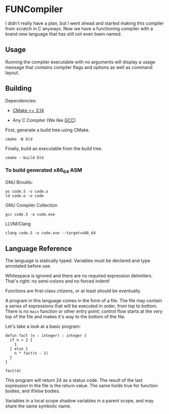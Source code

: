 #+created: <2022-08-01 Mon>

* FUNCompiler

I didn't really have a plan, but I went ahead and started making this
compiler from scratch in C anyways. Now we have a functioning compiler
with a brand new language that has still not even been named.

** Usage

Running the compiler executable with no arguments will display a usage
message that contains compiler flags and options as well as command layout.

** Building

Dependencies:

- [[https://cmake.org/][CMake >= 3.14]]

- Any C Compiler (We like [[https://gcc.gnu.org/][GCC]])

First, generate a build tree using CMake.
#+begin_src shell
  cmake -B bld
#+end_src

Finally, build an executable from the build tree.
#+begin_src shell
  cmake --build bld
#+end_src

*** To build generated x86_64 ASM

GNU Binutils:
#+begin_src shell
  as code.S -o code.o
  ld code.o -o code
#+end_src

GNU Compiler Collection
#+begin_src shell
  gcc code.S -o code.exe
#+end_src

LLVM/Clang
#+begin_src shell
  clang code.S -o code.exe --target=x86_64
#+end_src

** Language Reference

The language is statically typed.
Variables must be declared and type annotated before use.

Whitespace is ignored and there are no required expression delimiters.
That's right: no semi-colons and no forced indent!

Functions are first-class citizens, or at least should be eventually.

A program in this language comes in the form of a file. The file may
contain a series of expressions that will be executed in order, from
top to bottom. There is no =main= function or other entry point;
control flow starts at the very top of the file and makes it's way to
the bottom of the file.

Let's take a look at a basic program:
#+begin_example
defun fact (n : integer) : integer {
  if n < 2 {
    1
  } else {
    n * fact(n - 1)
  }
}

fact(4)
#+end_example

This program will return 24 as a status code. The result of the last
expression in the file is the return value. The same holds true for
function bodies, and if/else bodies.

Variables in a local scope shadow variables in a parent scope, and may
share the same symbolic name.
